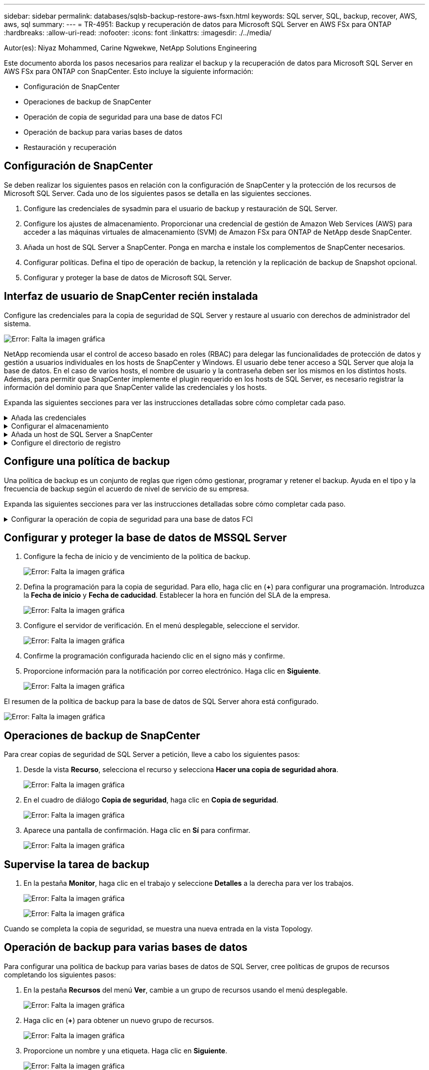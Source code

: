 ---
sidebar: sidebar 
permalink: databases/sqlsb-backup-restore-aws-fsxn.html 
keywords: SQL server, SQL, backup, recover, AWS, aws, sql 
summary:  
---
= TR-4951: Backup y recuperación de datos para Microsoft SQL Server en AWS FSx para ONTAP
:hardbreaks:
:allow-uri-read: 
:nofooter: 
:icons: font
:linkattrs: 
:imagesdir: ./../media/


[role="lead"]
Autor(es): Niyaz Mohammed, Carine Ngwekwe, NetApp Solutions Engineering

Este documento aborda los pasos necesarios para realizar el backup y la recuperación de datos para Microsoft SQL Server en AWS FSx para ONTAP con SnapCenter. Esto incluye la siguiente información:

* Configuración de SnapCenter
* Operaciones de backup de SnapCenter
* Operación de copia de seguridad para una base de datos FCI
* Operación de backup para varias bases de datos
* Restauración y recuperación




== Configuración de SnapCenter

Se deben realizar los siguientes pasos en relación con la configuración de SnapCenter y la protección de los recursos de Microsoft SQL Server. Cada uno de los siguientes pasos se detalla en las siguientes secciones.

. Configure las credenciales de sysadmin para el usuario de backup y restauración de SQL Server.
. Configure los ajustes de almacenamiento. Proporcionar una credencial de gestión de Amazon Web Services (AWS) para acceder a las máquinas virtuales de almacenamiento (SVM) de Amazon FSx para ONTAP de NetApp desde SnapCenter.
. Añada un host de SQL Server a SnapCenter. Ponga en marcha e instale los complementos de SnapCenter necesarios.
. Configurar políticas. Defina el tipo de operación de backup, la retención y la replicación de backup de Snapshot opcional.
. Configurar y proteger la base de datos de Microsoft SQL Server.




== Interfaz de usuario de SnapCenter recién instalada

Configure las credenciales para la copia de seguridad de SQL Server y restaure al usuario con derechos de administrador del sistema.

image:sqlsb-aws-image1.png["Error: Falta la imagen gráfica"]

NetApp recomienda usar el control de acceso basado en roles (RBAC) para delegar las funcionalidades de protección de datos y gestión a usuarios individuales en los hosts de SnapCenter y Windows. El usuario debe tener acceso a SQL Server que aloja la base de datos. En el caso de varios hosts, el nombre de usuario y la contraseña deben ser los mismos en los distintos hosts. Además, para permitir que SnapCenter implemente el plugin requerido en los hosts de SQL Server, es necesario registrar la información del dominio para que SnapCenter valide las credenciales y los hosts.

Expanda las siguientes secciones para ver las instrucciones detalladas sobre cómo completar cada paso.

.Añada las credenciales
[%collapsible]
====
Vaya a *Configuración*, seleccione *Credenciales* y haga clic en (*+*).

image:sqlsb-aws-image2.png["Error: Falta la imagen gráfica"]

El nuevo usuario debe tener derechos de administrador en el host de SQL Server.

image:sqlsb-aws-image3.png["Error: Falta la imagen gráfica"]

====
.Configurar el almacenamiento
[%collapsible]
====
Para configurar el almacenamiento en SnapCenter, complete los siguientes pasos:

. En la interfaz de usuario de SnapCenter, seleccione *Sistemas de almacenamiento*. Hay dos tipos de almacenamiento, *ONTAP SVM* y *ONTAP Cluster*. Por defecto, el tipo de almacenamiento es *ONTAP SVM*.
. Haga clic en (*+*) para añadir la información del sistema de almacenamiento.
+
image:sqlsb-aws-image4.png["Error: Falta la imagen gráfica"]

. Proporcione el punto final *FSX para la gestión de ONTAP*.
+
image:sqlsb-aws-image5.png["Error: Falta la imagen gráfica"]

. La SVM ahora está configurada en SnapCenter.
+
image:sqlsb-aws-image6.png["Error: Falta la imagen gráfica"]



====
.Añada un host de SQL Server a SnapCenter
[%collapsible]
====
Para agregar un host de SQL Server, complete los siguientes pasos:

. En la pestaña Host, haga clic en (*+*) para agregar el host de Microsoft SQL Server.
+
image:sqlsb-aws-image7.png["Error: Falta la imagen gráfica"]

. Proporcione el nombre de dominio completo (FQDN) o la dirección IP del host remoto.
+

NOTE: Las credenciales se rellenan por defecto.

. Seleccione la opción para Microsoft Windows y Microsoft SQL Server y, a continuación, enviar.
+
image:sqlsb-aws-image8.png["Error: Falta la imagen gráfica"]



Los paquetes de SQL Server están instalados.

image:sqlsb-aws-image9.png["Error: Falta la imagen gráfica"]

. Una vez completada la instalación, vaya a la pestaña *Recurso* para verificar si todos los volúmenes iSCSI de FSx para ONTAP están presentes.
+
image:sqlsb-aws-image10.png["Error: Falta la imagen gráfica"]



====
.Configure el directorio de registro
[%collapsible]
====
Para configurar un directorio de registro de host, complete los siguientes pasos:

. Haga clic en la casilla de verificación. Se abrirá una nueva pestaña.
+
image:sqlsb-aws-image11.png["Error: Falta la imagen gráfica"]

. Haga clic en el enlace *configure log directory*.
+
image:sqlsb-aws-image12.png["Error: Falta la imagen gráfica"]

. Seleccione la unidad para el directorio de registro de host y el directorio de registro de instancia de FCI. Haga clic en *Guardar*. Repita el mismo proceso para el segundo nodo del clúster. Cierre la ventana.
+
image:sqlsb-aws-image13.png["Error: Falta la imagen gráfica"]



El host ahora está en estado en ejecución.

image:sqlsb-aws-image14.png["Error: Falta la imagen gráfica"]

. Desde la pestaña *Recursos*, tenemos todos los servidores y bases de datos.
+
image:sqlsb-aws-image15.png["Error: Falta la imagen gráfica"]



====


== Configure una política de backup

Una política de backup es un conjunto de reglas que rigen cómo gestionar, programar y retener el backup. Ayuda en el tipo y la frecuencia de backup según el acuerdo de nivel de servicio de su empresa.

Expanda las siguientes secciones para ver las instrucciones detalladas sobre cómo completar cada paso.

.Configurar la operación de copia de seguridad para una base de datos FCI
[%collapsible]
====
Para configurar una política de copia de seguridad para una base de datos FCI, realice los siguientes pasos:

. Ve a *Ajustes* y selecciona *Políticas* en la parte superior izquierda. Luego haga clic en *Nuevo*.
+
image:sqlsb-aws-image16.png["Error: Falta la imagen gráfica"]

. Introduzca el nombre de la política y una descripción. Haga clic en *Siguiente*.
+
image:sqlsb-aws-image17.png["Error: Falta la imagen gráfica"]

. Seleccione *Copia de seguridad completa* como tipo de copia de seguridad.
+
image:sqlsb-aws-image18.png["Error: Falta la imagen gráfica"]

. Seleccione la frecuencia del programa (esto se basa en el SLA de la empresa). Haga clic en *Siguiente*.
+
image:sqlsb-aws-image19.png["Error: Falta la imagen gráfica"]

. Configure los ajustes de retención para el backup.
+
image:sqlsb-aws-image20.png["Error: Falta la imagen gráfica"]

. Configure las opciones de replicación.
+
image:sqlsb-aws-image21.png["Error: Falta la imagen gráfica"]

. Especifique un script de ejecución antes y después de ejecutar un trabajo de copia de seguridad (si lo hubiera).
+
image:sqlsb-aws-image22.png["Error: Falta la imagen gráfica"]

. Ejecute la verificación basada en la programación de backups.
+
image:sqlsb-aws-image23.png["Error: Falta la imagen gráfica"]

. La página *Summary* proporciona detalles de la política de copia de seguridad. Los errores se pueden corregir aquí.
+
image:sqlsb-aws-image24.png["Error: Falta la imagen gráfica"]



====


== Configurar y proteger la base de datos de MSSQL Server

. Configure la fecha de inicio y de vencimiento de la política de backup.
+
image:sqlsb-aws-image25.png["Error: Falta la imagen gráfica"]

. Defina la programación para la copia de seguridad. Para ello, haga clic en (*+*) para configurar una programación. Introduzca la *Fecha de inicio* y *Fecha de caducidad*. Establecer la hora en función del SLA de la empresa.
+
image:sqlsb-aws-image26.png["Error: Falta la imagen gráfica"]

. Configure el servidor de verificación. En el menú desplegable, seleccione el servidor.
+
image:sqlsb-aws-image27.png["Error: Falta la imagen gráfica"]

. Confirme la programación configurada haciendo clic en el signo más y confirme.
. Proporcione información para la notificación por correo electrónico. Haga clic en *Siguiente*.
+
image:sqlsb-aws-image28.png["Error: Falta la imagen gráfica"]



El resumen de la política de backup para la base de datos de SQL Server ahora está configurado.

image:sqlsb-aws-image29.png["Error: Falta la imagen gráfica"]



== Operaciones de backup de SnapCenter

Para crear copias de seguridad de SQL Server a petición, lleve a cabo los siguientes pasos:

. Desde la vista *Recurso*, selecciona el recurso y selecciona *Hacer una copia de seguridad ahora*.
+
image:sqlsb-aws-image30.png["Error: Falta la imagen gráfica"]

. En el cuadro de diálogo *Copia de seguridad*, haga clic en *Copia de seguridad*.
+
image:sqlsb-aws-image31.png["Error: Falta la imagen gráfica"]

. Aparece una pantalla de confirmación. Haga clic en *Sí* para confirmar.
+
image:sqlsb-aws-image32.png["Error: Falta la imagen gráfica"]





== Supervise la tarea de backup

. En la pestaña *Monitor*, haga clic en el trabajo y seleccione *Detalles* a la derecha para ver los trabajos.
+
image:sqlsb-aws-image33.png["Error: Falta la imagen gráfica"]

+
image:sqlsb-aws-image34.png["Error: Falta la imagen gráfica"]



Cuando se completa la copia de seguridad, se muestra una nueva entrada en la vista Topology.



== Operación de backup para varias bases de datos

Para configurar una política de backup para varias bases de datos de SQL Server, cree políticas de grupos de recursos completando los siguientes pasos:

. En la pestaña *Recursos* del menú *Ver*, cambie a un grupo de recursos usando el menú desplegable.
+
image:sqlsb-aws-image35.png["Error: Falta la imagen gráfica"]

. Haga clic en (*+*) para obtener un nuevo grupo de recursos.
+
image:sqlsb-aws-image36.png["Error: Falta la imagen gráfica"]

. Proporcione un nombre y una etiqueta. Haga clic en *Siguiente*.
+
image:sqlsb-aws-image37.png["Error: Falta la imagen gráfica"]

. Añada recursos al grupo de recursos:
+
** *Host.* Seleccione el servidor en el menú desplegable que aloja la base de datos.
** *Tipo de recurso.* En el menú desplegable, selecciona *Base de datos*.
** *Instancia de SQL Server.* Seleccione el servidor.
+
image:sqlsb-aws-image38.png["Error: Falta la imagen gráfica"]

+
La opción *Opción* Auto selecciona todos los recursos del mismo volumen de almacenamiento* está seleccionada de forma predeterminada. Desactive la opción y seleccione solo las bases de datos que necesita agregar al grupo de recursos, haga clic en la flecha para agregar y haga clic en *Siguiente*.

+
image:sqlsb-aws-image39.png["Error: Falta la imagen gráfica"]



. En las políticas, haga clic en (*+*).
+
image:sqlsb-aws-image40.png["Error: Falta la imagen gráfica"]

. Escriba el nombre de la política del grupo de recursos.
+
image:sqlsb-aws-image41.png["Error: Falta la imagen gráfica"]

. Seleccione *Copia de seguridad completa* y la frecuencia de programación según el SLA de su empresa.
+
image:sqlsb-aws-image42.png["Error: Falta la imagen gráfica"]

. Configure los ajustes de retención.
+
image:sqlsb-aws-image43.png["Error: Falta la imagen gráfica"]

. Configure las opciones de replicación.
+
image:sqlsb-aws-image44.png["Error: Falta la imagen gráfica"]

. Configure los scripts que se ejecutarán antes de realizar una copia de seguridad. Haga clic en *Siguiente*.
+
image:sqlsb-aws-image45.png["Error: Falta la imagen gráfica"]

. Confirme la verificación de las siguientes programaciones de backup.
+
image:sqlsb-aws-image46.png["Error: Falta la imagen gráfica"]

. En la página *Resumen*, verifique la información y haga clic en *Finalizar*.
+
image:sqlsb-aws-image47.png["Error: Falta la imagen gráfica"]





== Configurar y proteger varias bases de datos de SQL Server

. Haga clic en el signo (*+*) para configurar la fecha de inicio y la fecha de caducidad.
+
image:sqlsb-aws-image48.png["Error: Falta la imagen gráfica"]

. Ajuste la hora.
+
image:sqlsb-aws-image49.png["Error: Falta la imagen gráfica"]

+
image:sqlsb-aws-image50.png["Error: Falta la imagen gráfica"]

. En la pestaña *Verificación*, seleccione el servidor, configure la programación y haga clic en *Siguiente*.
+
image:sqlsb-aws-image51.png["Error: Falta la imagen gráfica"]

. Configure las notificaciones para enviar un correo electrónico.
+
image:sqlsb-aws-image52.png["Error: Falta la imagen gráfica"]



La política ahora está configurada para realizar backup de varias bases de datos de SQL Server.

image:sqlsb-aws-image53.png["Error: Falta la imagen gráfica"]



== Active el backup bajo demanda para varias bases de datos de SQL Server

. En la pestaña *Recurso*, selecciona Ver. En el menú desplegable, selecciona *Grupo de recursos*.
+
image:sqlsb-aws-image54.png["Error: Falta la imagen gráfica"]

. Seleccione el nombre del grupo de recursos.
. Haga clic en *Copia de seguridad ahora* en la parte superior derecha.
+
image:sqlsb-aws-image55.png["Error: Falta la imagen gráfica"]

. Se abrirá una nueva ventana. Haga clic en la casilla de verificación *Verificar después de copia de seguridad* y luego haga clic en Copia de seguridad.
+
image:sqlsb-aws-image56.png["Error: Falta la imagen gráfica"]

. Se muestra un mensaje de confirmación. Haga clic en *Sí*.
+
image:sqlsb-aws-image57.png["Error: Falta la imagen gráfica"]





== Supervise trabajos de backup de varias bases de datos

En la barra de navegación izquierda, haga clic en *Monitor*, seleccione el trabajo de respaldo y haga clic en *Detalles* para ver el progreso del trabajo.

image:sqlsb-aws-image58.png["Error: Falta la imagen gráfica"]

Haga clic en la pestaña *Recurso* para ver el tiempo que tarda la copia de seguridad en completarse.

image:sqlsb-aws-image59.png["Error: Falta la imagen gráfica"]



== Backup de registros de transacciones para un backup de varias bases de datos

SnapCenter es compatible con los modelos de recuperación completa, registrada en volumen y sencilla. El modo de recuperación simple no admite el backup de registro transaccional.

Para realizar una copia de seguridad del registro de transacciones, complete los siguientes pasos:

. Desde la pestaña *Recursos*, cambie el menú de visualización de *Base de datos* a *Grupo de recursos*.
+
image:sqlsb-aws-image60.png["Error: Falta la imagen gráfica"]

. Seleccione la política de backup del grupo de recursos creada.
. Seleccione *Modificar grupo de recursos* en la parte superior derecha.
+
image:sqlsb-aws-image61.png["Error: Falta la imagen gráfica"]

. La sección *Name* se establece por defecto en el nombre y la etiqueta de la política de copia de seguridad. Haga clic en *Siguiente*.
+
La pestaña *Recursos* resalta las bases en las que se va a configurar la política de copia de seguridad de transacciones.

+
image:sqlsb-aws-image62.png["Error: Falta la imagen gráfica"]

. Introduzca el nombre de la política.
+
image:sqlsb-aws-image63.png["Error: Falta la imagen gráfica"]

. Seleccione las opciones de backup de SQL Server.
. Seleccione log backup.
. Establezca la frecuencia de programación en función del objetivo de tiempo de recuperación de su empresa. Haga clic en *Siguiente*.
+
image:sqlsb-aws-image64.png["Error: Falta la imagen gráfica"]

. Configure las opciones de retención de backups de registros. Haga clic en *Siguiente*.
+
image:sqlsb-aws-image65.png["Error: Falta la imagen gráfica"]

. (Opcional) Configure las opciones de replicación.
+
image:sqlsb-aws-image66.png["Error: Falta la imagen gráfica"]

. (Opcional) Configure cualquier script que se ejecute antes de realizar un trabajo de backup.
+
image:sqlsb-aws-image67.png["Error: Falta la imagen gráfica"]

. (Opcional) Configurar verificación de copia de seguridad.
+
image:sqlsb-aws-image68.png["Error: Falta la imagen gráfica"]

. En la página *Resumen*, haz clic en *Finalizar*.
+
image:sqlsb-aws-image69.png["Error: Falta la imagen gráfica"]





== Configurar y proteger varias bases de datos de MSSQL Server

. Haga clic en la política de backup de registro de transacciones recién creada.
+
image:sqlsb-aws-image70.png["Error: Falta la imagen gráfica"]

. Establece la *Fecha de inicio* y *Fecha de caducidad*.
. Introduzca la frecuencia de la política de backup de registros según el acuerdo de nivel de servicio, RTP y RPO. Haga clic en Aceptar.
+
image:sqlsb-aws-image71.png["Error: Falta la imagen gráfica"]

. Puede ver ambas políticas. Haga clic en *Siguiente*.
+
image:sqlsb-aws-image72.png["Error: Falta la imagen gráfica"]

. Configure el servidor de verificación.
+
image:sqlsb-aws-image73.png["Error: Falta la imagen gráfica"]

. Configure la notificación por correo electrónico.
+
image:sqlsb-aws-image74.png["Error: Falta la imagen gráfica"]

. En la página *Resumen*, haz clic en *Finalizar*.
+
image:sqlsb-aws-image75.png["Error: Falta la imagen gráfica"]





== Activación de un backup de registro de transacciones bajo demanda para varias bases de datos de SQL Server

Para activar una copia de seguridad a petición del log transaccional para varias bases de datos de SQL Server, realice los siguientes pasos:

. En la página de políticas recién creada, seleccione *Copia de seguridad ahora* en la parte superior derecha de la página.
+
image:sqlsb-aws-image76.png["Error: Falta la imagen gráfica"]

. Desde la ventana emergente de la pestaña *Política*, seleccione el menú desplegable, seleccione la política de copia de seguridad y configure la copia de seguridad del registro de transacciones.
+
image:sqlsb-aws-image77.png["Error: Falta la imagen gráfica"]

. Haga clic en *copia de seguridad*. Aparecerá una nueva ventana.
. Haga clic en *Sí* para confirmar la política de copia de seguridad.
+
image:sqlsb-aws-image78.png["Error: Falta la imagen gráfica"]





== Supervisión

Vaya a la pestaña *Monitoring* y supervise el progreso del trabajo de copia de seguridad.

image:sqlsb-aws-image79.png["Error: Falta la imagen gráfica"]



== Restauración y recuperación

Consulte los siguientes requisitos previos necesarios para restaurar una base de datos de SQL Server en SnapCenter.

* La instancia de destino debe estar en línea y en ejecución antes de que se complete el trabajo de restauración.
* Las operaciones de SnapCenter que están programadas para ejecutarse en la base de datos de SQL Server deben deshabilitarse, lo que incluye cualquier trabajo programado en servidores de gestión remota o de verificación remota.
* Si va a restaurar backups de directorio de registro personalizado en un host alternativo, el servidor SnapCenter y el host del plugin deben tener la misma versión de SnapCenter instaladas.
* Puede restaurar la base de datos del sistema en un host alternativo.
* SnapCenter puede restaurar una base de datos en un clúster de Windows sin que el grupo de clústeres de SQL Server quede sin conexión.




== Restauración de tablas eliminadas en una base de datos de SQL Server a un punto en el tiempo

Para restaurar una base de datos de SQL Server a un punto en el tiempo, lleve a cabo los siguientes pasos:

. La siguiente captura de pantalla muestra el estado inicial de la base de datos de SQL Server antes de las tablas eliminadas.
+
image:sqlsb-aws-image80.png["Error: Falta la imagen gráfica"]

+
La captura de pantalla muestra que se han eliminado 20 filas de la tabla.

+
image:sqlsb-aws-image81.png["Error: Falta la imagen gráfica"]

. Inicie sesión en el servidor SnapCenter. En la pestaña *Recursos*, seleccione la base de datos.
+
image:sqlsb-aws-image82.png["Error: Falta la imagen gráfica"]

. Seleccione el backup más reciente.
. A la derecha, selecciona *Restaurar*.
+
image:sqlsb-aws-image83.png["Error: Falta la imagen gráfica"]

. Aparecerá una nueva ventana. Seleccione la opción *Restaurar*.
. Restaure la base de datos en el mismo host donde se creó el backup. Haga clic en *Siguiente*.
+
image:sqlsb-aws-image84.png["Error: Falta la imagen gráfica"]

. Para el *Tipo de recuperación*, selecciona *All log backups*. Haga clic en *Siguiente*.
+
image:sqlsb-aws-image85.png["Error: Falta la imagen gráfica"]

+
image:sqlsb-aws-image86.png["Error: Falta la imagen gráfica"]



*Opciones de pre-restauración:*

. Seleccione la opción *Sobrescribir la base de datos con el mismo nombre durante la restauración*. Haga clic en *Siguiente*.
+
image:sqlsb-aws-image87.png["Error: Falta la imagen gráfica"]



*Opciones post-restauración:*

. Seleccione la opción *Operativo, pero no disponible para restaurar registros de transacciones adicionales*. Haga clic en *Siguiente*.
+
image:sqlsb-aws-image88.png["Error: Falta la imagen gráfica"]

. Proporcione la configuración del correo electrónico. Haga clic en *Siguiente*.
+
image:sqlsb-aws-image89.png["Error: Falta la imagen gráfica"]

. En la página *Resumen*, haz clic en *Finalizar*.
+
image:sqlsb-aws-image90.png["Error: Falta la imagen gráfica"]





== Supervise el progreso de la restauración

. En la pestaña *Monitoring*, haga clic en los detalles del trabajo de restauración para ver el progreso del trabajo de restauración.
+
image:sqlsb-aws-image91.png["Error: Falta la imagen gráfica"]

. Restaurar los detalles del trabajo.
+
image:sqlsb-aws-image92.png["Error: Falta la imagen gráfica"]

. Volver al host de SQL Server > base de datos > tabla están presentes.
+
image:sqlsb-aws-image93.png["Error: Falta la imagen gráfica"]





== Dónde encontrar información adicional

Si quiere más información sobre el contenido de este documento, consulte los siguientes documentos o sitios web:

* https://www.netapp.com/pdf.html?item=/media/12400-tr4714pdf.pdf["TR-4714: Guía de prácticas recomendadas para Microsoft SQL Server con SnapCenter de NetApp"^]
+
https://www.netapp.com/pdf.html?item=/media/12400-tr4714pdf.pdf["https://www.netapp.com/pdf.html?item=/media/12400-tr4714pdf.pdf"^]

* https://docs.netapp.com/us-en/snapcenter-45/protect-scsql/concept_requirements_for_restoring_a_database.html["Requisitos para restaurar una base de datos"^]
+
https://docs.netapp.com/us-en/snapcenter-45/protect-scsql/concept_requirements_for_restoring_a_database.html["https://docs.netapp.com/us-en/snapcenter-45/protect-scsql/concept_requirements_for_restoring_a_database.html"^]

* Ciclos de vida de bases de datos clonados
+
https://library.netapp.com/ecmdocs/ECMP1217281/html/GUID-4631AFF4-64FE-4190-931E-690FCADA5963.html["https://library.netapp.com/ecmdocs/ECMP1217281/html/GUID-4631AFF4-64FE-4190-931E-690FCADA5963.html"^]


